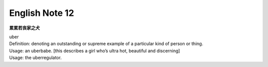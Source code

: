 ***************
English Note 12
***************

**累累若丧家之犬**

| uber
| Definition: denoting an outstanding or supreme example of a particular kind of person or thing.
| Usage: an uberbabe. [this describes a girl who’s ultra hot, beautiful and discerning]
| Usage: the uberregulator.